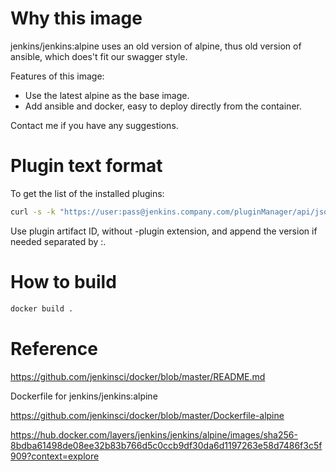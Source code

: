 
* Why this image

jenkins/jenkins:alpine uses an old version of alpine, thus old version of ansible, which does't fit our swagger style.

Features of this image:
- Use the latest alpine as the base image.
- Add ansible and docker, easy to deploy directly from the container.

Contact me if you have any suggestions.

* Plugin text format

To get the list of the installed plugins:

#+BEGIN_SRC bash
curl -s -k "https://user:pass@jenkins.company.com/pluginManager/api/json?depth=1&order=as" | jq '.plugins[]|{shortName}' -c | cut -d: -f2 | cut -d\" -f2 | sort
#+END_SRC

Use plugin artifact ID, without -plugin extension, and append the version if needed separated by :.


* How to build

#+BEGIN_SRC bash
docker build . 
#+END_SRC

* Reference

https://github.com/jenkinsci/docker/blob/master/README.md

Dockerfile for jenkins/jenkins:alpine

https://github.com/jenkinsci/docker/blob/master/Dockerfile-alpine

https://hub.docker.com/layers/jenkins/jenkins/alpine/images/sha256-8bdba61498de08ee32b83b766d5c0ccb9df30da6d1197263e58d7486f3c5f909?context=explore

